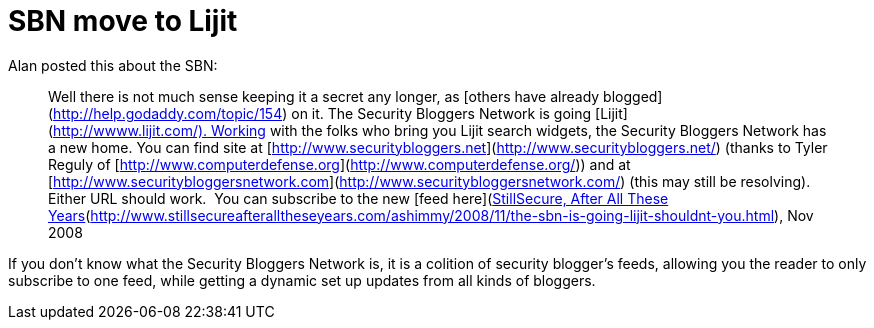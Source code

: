 = SBN move to Lijit
:hp-tags: blogging

Alan posted this about the SBN:  

> Well there is not much sense keeping it a secret any longer, as [others have already blogged](http://help.godaddy.com/topic/154) on it. The Security Bloggers Network is going [Lijit](http://wwww.lijit.com/). Working with the folks who bring you Lijit search widgets, the Security Bloggers Network has a new home. You can find site at [http://www.securitybloggers.net](http://www.securitybloggers.net/) (thanks to Tyler Reguly of [http://www.computerdefense.org](http://www.computerdefense.org/)) and at [http://www.securitybloggersnetwork.com](http://www.securitybloggersnetwork.com/) (this may still be resolving).  Either URL should work.  You can subscribe to the new [feed here](http://www.securitybloggers.net/feed/).[StillSecure, After All These Years](http://www.stillsecureafteralltheseyears.com/ashimmy/2008/11/the-sbn-is-going-lijit-shouldnt-you.html), Nov 2008


If you don’t know what the Security Bloggers Network is, it is a colition of security blogger’s feeds, allowing you the reader to only subscribe to one feed, while getting a dynamic set up updates from all kinds of bloggers.
